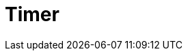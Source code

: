 // Do not edit directly!
// This file was generated by camel-quarkus-maven-plugin:update-extension-doc-page

= Timer
:cq-artifact-id: camel-quarkus-timer
:cq-artifact-id-base: timer
:cq-native-supported: true
:cq-status: Stable
:cq-deprecated: false
:cq-jvm-since: 0.2.0
:cq-native-since: 0.0.2
:cq-camel-part-name: timer
:cq-camel-part-title: Timer
:cq-camel-part-description: Generate messages in specified intervals using java.util.Timer.
:cq-extension-page-title: Timer
